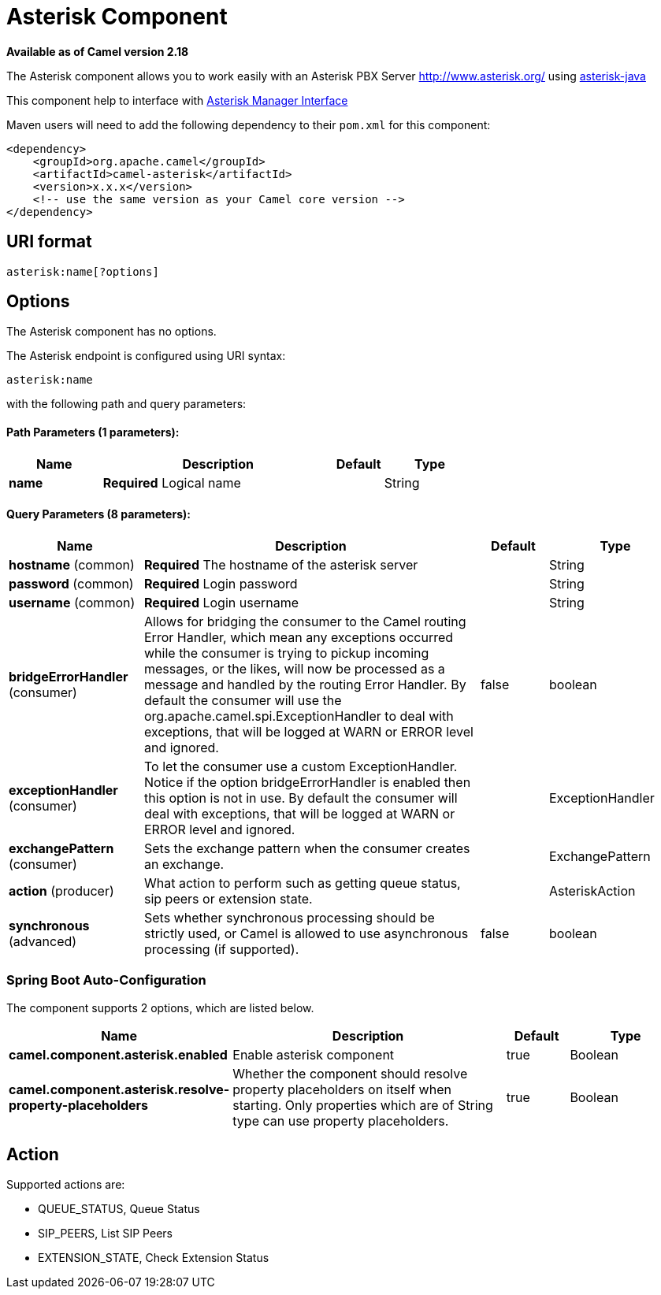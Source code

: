 = Asterisk Component

*Available as of Camel version 2.18*


The Asterisk component allows you to work easily with an Asterisk PBX Server http://www.asterisk.org/ using https://asterisk-java.org/[asterisk-java]

This component help to interface with http://www.voip-info.org/wiki-Asterisk+manager+API[Asterisk Manager Interface]

Maven users will need to add the following dependency to their `pom.xml`
for this component:

[source,xml]
------------------------------------------------------------
<dependency>
    <groupId>org.apache.camel</groupId>
    <artifactId>camel-asterisk</artifactId>
    <version>x.x.x</version>
    <!-- use the same version as your Camel core version -->
</dependency>
------------------------------------------------------------

== URI format

[source,java]
-------------------------------------------------------------------------------------------------------------------------
asterisk:name[?options]
-------------------------------------------------------------------------------------------------------------------------

== Options

// component options: START
The Asterisk component has no options.
// component options: END

// endpoint options: START
The Asterisk endpoint is configured using URI syntax:

----
asterisk:name
----

with the following path and query parameters:

==== Path Parameters (1 parameters):


[width="100%",cols="2,5,^1,2",options="header"]
|===
| Name | Description | Default | Type
| *name* | *Required* Logical name |  | String
|===


==== Query Parameters (8 parameters):


[width="100%",cols="2,5,^1,2",options="header"]
|===
| Name | Description | Default | Type
| *hostname* (common) | *Required* The hostname of the asterisk server |  | String
| *password* (common) | *Required* Login password |  | String
| *username* (common) | *Required* Login username |  | String
| *bridgeErrorHandler* (consumer) | Allows for bridging the consumer to the Camel routing Error Handler, which mean any exceptions occurred while the consumer is trying to pickup incoming messages, or the likes, will now be processed as a message and handled by the routing Error Handler. By default the consumer will use the org.apache.camel.spi.ExceptionHandler to deal with exceptions, that will be logged at WARN or ERROR level and ignored. | false | boolean
| *exceptionHandler* (consumer) | To let the consumer use a custom ExceptionHandler. Notice if the option bridgeErrorHandler is enabled then this option is not in use. By default the consumer will deal with exceptions, that will be logged at WARN or ERROR level and ignored. |  | ExceptionHandler
| *exchangePattern* (consumer) | Sets the exchange pattern when the consumer creates an exchange. |  | ExchangePattern
| *action* (producer) | What action to perform such as getting queue status, sip peers or extension state. |  | AsteriskAction
| *synchronous* (advanced) | Sets whether synchronous processing should be strictly used, or Camel is allowed to use asynchronous processing (if supported). | false | boolean
|===
// endpoint options: END
// spring-boot-auto-configure options: START
=== Spring Boot Auto-Configuration


The component supports 2 options, which are listed below.



[width="100%",cols="2,5,^1,2",options="header"]
|===
| Name | Description | Default | Type
| *camel.component.asterisk.enabled* | Enable asterisk component | true | Boolean
| *camel.component.asterisk.resolve-property-placeholders* | Whether the component should resolve property placeholders on itself when starting. Only properties which are of String type can use property placeholders. | true | Boolean
|===
// spring-boot-auto-configure options: END


== Action
Supported actions are:

* QUEUE_STATUS, Queue Status
* SIP_PEERS, List SIP Peers
* EXTENSION_STATE, Check Extension Status
